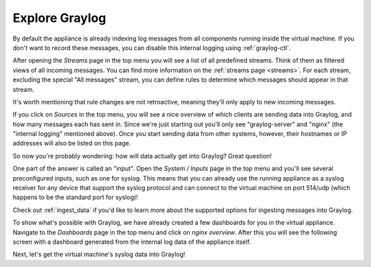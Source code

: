 Explore Graylog
^^^^^^^^^^^^^^^

By default the appliance is already indexing log messages from all components running inside the virtual machine. If you don't want to record these messages, you can disable this internal logging using :ref:`graylog-ctl`.

.. image:: /images/gs/first_login_dismissed_guide.png

After opening the *Streams* page in the top menu you will see a list of all predefined streams. Think of them as filtered views of all incoming messages. You can find more information on the :ref:`streams page <streams>`. For each stream, excluding the special "All messages" stream, you can define rules to determine which messages should appear in that stream.

It's worth mentioning that rule changes are not retroactive, meaning they'll only apply to new incoming messages.

.. image:: /images/gs/graylog_streams.png

If you click on *Sources* in the top menu, you will see a nice overview of which clients are sending data into Graylog, and how many messages each has sent in. Since we're just starting out you'll only see "graylog-server" and "nginx" (the "internal logging" mentioned above). Once you start sending data from other systems, however, their hostnames or IP addresses will also be listed on this page.

.. image:: /images/gs/sources_page.png

So now you're probably wondering: how will data actually get into Graylog?  Great question!

One part of the answer is called an "input".  Open the *System / Inputs* page in the top menu and you'll see several preconfigured inputs, such as one for syslog.  This means that you can already use the running appliance as a syslog receiver for any device that support the syslog protocol and can connect to the virtual machine on port 514/udp (which happens to be the standard port for syslog)!

Check out :ref:`ingest_data` if you'd like to learn more about the supported options for ingesting messages into Graylog.

.. image:: /images/gs/input_page.png

To show what's possible with Graylog, we have already created a few dashboards for you in the virtual appliance. Navigate to the *Dashboards* page in the top menu and click on *nginx overview*. After this you will see the following screen with a dashboard generated from the internal log data of the appliance itself.

.. image:: /images/gs/nginx_dashboard.png

Next, let's get the virtual machine's syslog data into Graylog!
